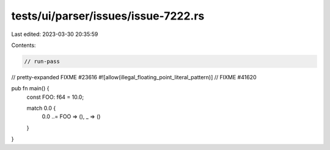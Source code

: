 tests/ui/parser/issues/issue-7222.rs
====================================

Last edited: 2023-03-30 20:35:59

Contents:

.. code-block:: rs

    // run-pass
// pretty-expanded FIXME #23616
#![allow(illegal_floating_point_literal_pattern)] // FIXME #41620

pub fn main() {
    const FOO: f64 = 10.0;

    match 0.0 {
        0.0 ..= FOO => (),
        _ => ()
    }
}


